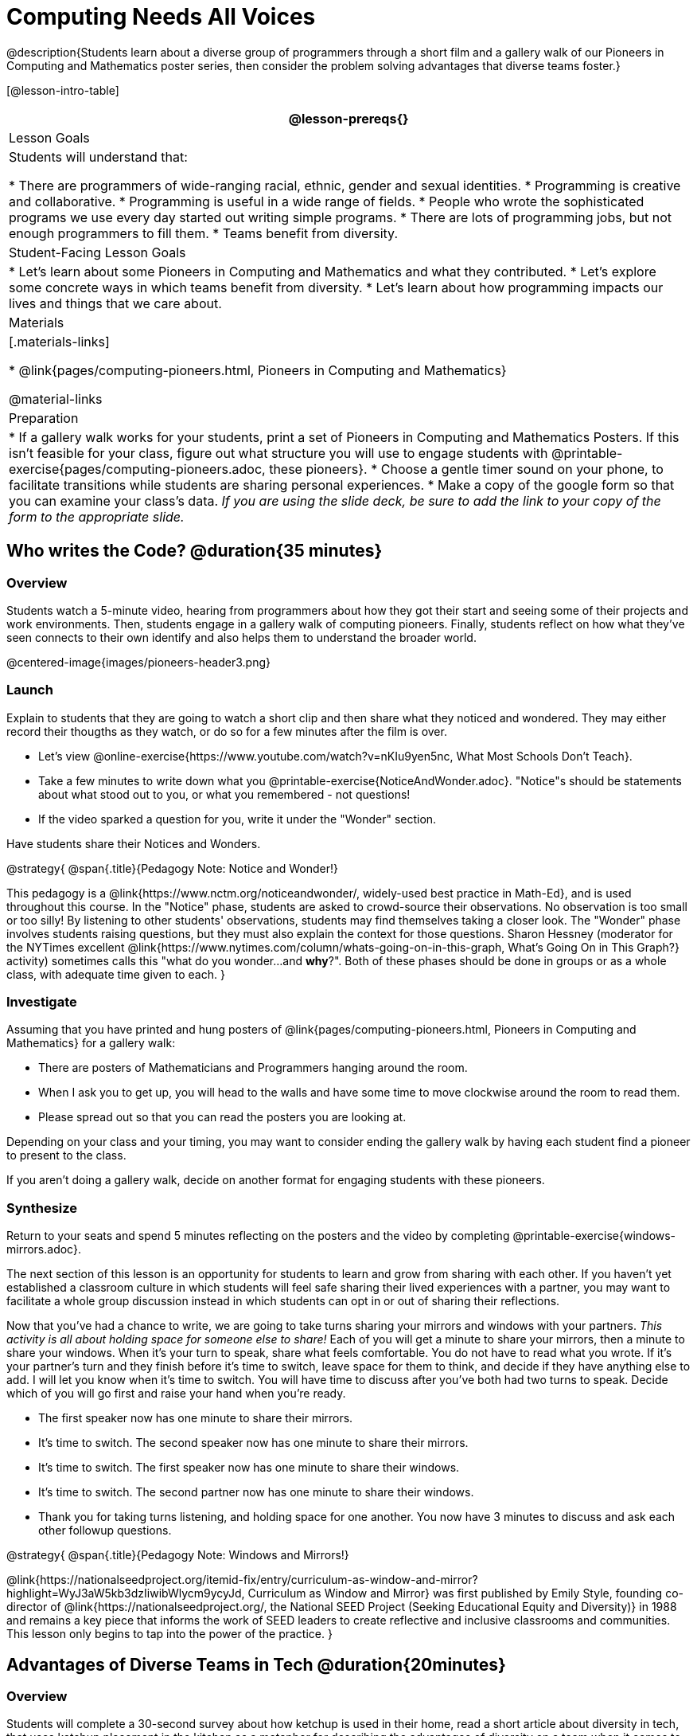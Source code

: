 = Computing Needs All Voices

@description{Students learn about a diverse group of programmers through a short film and a gallery walk of our Pioneers in Computing and Mathematics poster series, then consider the problem solving advantages that diverse teams foster.}

[@lesson-intro-table]
|===
@lesson-prereqs{}

| Lesson Goals
| Students will understand that:

* There are programmers of wide-ranging racial, ethnic, gender and sexual identities.
* Programming is creative and collaborative.
* Programming is useful in a wide range of fields.
* People who wrote the sophisticated programs we use every day started out writing simple programs.
* There are lots of programming jobs, but not enough programmers to fill them.
* Teams benefit from diversity.

| Student-Facing Lesson Goals
|
* Let's learn about some Pioneers in Computing and Mathematics and what they contributed.
* Let's explore some concrete ways in which teams benefit from diversity.
* Let's learn about how programming impacts our lives and things that we care about.

| Materials
|[.materials-links]

* @link{pages/computing-pioneers.html, Pioneers in Computing and Mathematics}

@material-links

| Preparation
|
* If a gallery walk works for your students, print a set of Pioneers in Computing and Mathematics Posters. If this isn't feasible for your class, figure out what structure you will use to engage students with  @printable-exercise{pages/computing-pioneers.adoc, these pioneers}.
* Choose a gentle timer sound on your phone, to facilitate transitions while students are sharing personal experiences.
* Make a copy of the google form so that you can examine your class's data. _If you are using the slide deck, be sure to add the link to your copy of the form to the appropriate slide._

|===

== Who writes the Code? @duration{35 minutes}

=== Overview
Students watch a 5-minute video, hearing from programmers about how they got their start and seeing some of their projects and work environments. Then, students engage in a gallery walk of computing pioneers. Finally, students reflect on how what they've seen connects to their own identify and also helps them to understand the broader world.

@centered-image{images/pioneers-header3.png}

=== Launch
Explain to students that they are going to watch a short clip and then share what they noticed and wondered. They may either record their thougths as they watch, or do so for a few minutes after the film is over.

[.lesson-instruction]
- Let's view @online-exercise{https://www.youtube.com/watch?v=nKIu9yen5nc, What Most Schools Don't Teach}.
- Take a few minutes to write down what you @printable-exercise{NoticeAndWonder.adoc}. "Notice"s should be statements about what stood out to you, or what you remembered - not questions!
- If the video sparked a question for you, write it under the "Wonder" section.

Have students share their Notices and Wonders.

@strategy{
@span{.title}{Pedagogy Note: Notice and Wonder!}

This pedagogy is a @link{https://www.nctm.org/noticeandwonder/, widely-used best practice in Math-Ed}, and is used throughout this course. In the "Notice" phase, students are asked to crowd-source their observations. No observation is too small or too silly! By listening to other students' observations, students may find themselves taking a closer look. The "Wonder" phase involves students raising questions, but they must also explain the context for those questions. Sharon Hessney (moderator for the NYTimes excellent @link{https://www.nytimes.com/column/whats-going-on-in-this-graph, What's Going On in This Graph?} activity) sometimes calls this "what do you wonder...and *why*?". Both of these phases should be done in groups or as a whole class, with adequate time given to each.
}

=== Investigate
Assuming that you have printed and hung posters of @link{pages/computing-pioneers.html, Pioneers in Computing and Mathematics} for a gallery walk:

[.lesson-instruction]
* There are posters of Mathematicians and Programmers hanging around the room.
* When I ask you to get up, you will head to the walls and have some time to move clockwise around the room to read them.
* Please spread out so that you can read the posters you are looking at.

Depending on your class and your timing, you may want to consider ending the gallery walk by having each student find a pioneer to present to the class.

If you aren't doing a gallery walk, decide on another format for engaging students with these pioneers.

=== Synthesize

[.lesson-instruction]
Return to your seats and spend 5 minutes reflecting on the posters and the video by completing @printable-exercise{windows-mirrors.adoc}.

The next section of this lesson is an opportunity for students to learn and grow from sharing with each other. If you haven't yet established a classroom culture in which students will feel safe sharing their lived experiences with a partner, you may want to facilitate a whole group discussion instead in which students can opt in or out of sharing their reflections.

[.lesson-instruction]
--
Now that you've had a chance to write, we are going to take turns sharing your mirrors and windows with your partners. __This activity is all about holding space for someone else to share!__ Each of you will get a minute to share your mirrors, then a minute to share your windows. When it's your turn to speak, share what feels comfortable. You do not have to read what you wrote. If it's your partner's turn and they finish before it's time to switch, leave space for them to think, and decide if they have anything else to add. I will let you know when it's time to switch. You will have time to discuss after you've both had two turns to speak. Decide which of you will go first and raise your hand when you're ready.

* The first speaker now has one minute to share their mirrors.
* It's time to switch. The second speaker now has one minute to share their mirrors.
* It's time to switch. The first speaker now has one minute to share their windows.
* It's time to switch. The second partner now has one minute to share their windows.
* Thank you for taking turns listening, and holding space for one another. You now have 3 minutes to discuss and ask each other followup questions.
--

@strategy{
@span{.title}{Pedagogy Note: Windows and Mirrors!}

@link{https://nationalseedproject.org/itemid-fix/entry/curriculum-as-window-and-mirror?highlight=WyJ3aW5kb3dzIiwibWlycm9ycyJd, Curriculum as Window and Mirror} was first published by Emily Style, founding co-director of @link{https://nationalseedproject.org/, the National SEED Project (Seeking Educational Equity and Diversity)} in 1988 and remains a key piece that informs the work of SEED leaders to create reflective and inclusive classrooms and communities. This lesson only begins to tap into the power of the practice.
}

== Advantages of Diverse Teams in Tech @duration{20minutes}

=== Overview

Students will complete a 30-second survey about how ketchup is used in their home, read a short article about diversity in tech, that uses ketchup placement in the kitchen as a metaphor for describing the advantages of diversity on a team when it comes to problem solving, reflect on the article, and then Notice and Wonder about the results of the class' ketchup survey.

=== Launch
*Be sure to copy the google form below before sharing it, so that you can look at your data as a class!*

[.lesson-instruction]
Complete this two-minute @online-exercise{https://docs.google.com/forms/d/16tCvWZmTvHrztrVvQeInusQovwoK61WLsg3OTV0VIwg/copy, Ketchup Use Survey}.

=== Investigate

[.lesson-instruction]
- Read @online-exercise{https://www.latimes.com/business/technology/la-diversity-right-thing-snap-story.html, LA Times Perspective: A solution to tech’s lingering diversity problem? Try thinking about ketchup}.
- After you've read the brief article, complete @printable-exercise{advantages-of-diverse-teams.adoc}.

=== Synthesize

Facilitate a conversation with your students about the article. _You may or may not choose to use the questions they just answered as your framing._

* The author argues that tech companies with diverse teams have an advantage. Why?
* What suggestions did the article offer for tech companies looking to diversify their teams?
* What is one thing of interest to you in the author’s bio?
* Think of a time when you had an idea that felt out of the box. Did you share your idea? Why or why not?
* Can you think of a time when someone else had a strategy or idea that you would never have thought of, but was interesting to you and/or pushed your thinking to a new level?
* Based on your experience of exceptions to main stream assumptions, propose another pair of questions that could be used in place of "Where do you keep your ketchup?" and "What would you reach for instead?".

Then, display the results of the google form (as pie charts) and facilitate a discussion. What do students Notice? What do they Wonder?
